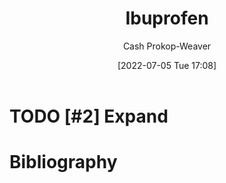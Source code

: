 :PROPERTIES:
:ID:       f438ab7b-6518-4806-8e2f-f591376677f8
:LAST_MODIFIED: [2023-09-06 Wed 08:05]
:END:
#+title: Ibuprofen
#+hugo_custom_front_matter: :slug "f438ab7b-6518-4806-8e2f-f591376677f8"
#+author: Cash Prokop-Weaver
#+date: [2022-07-05 Tue 17:08]
#+filetags: :hastodo:concept:

* TODO [#2] Expand
* TODO [#2] Flashcards :noexport:
:PROPERTIES:
:ANKI_DECK: Default
:END:

** TODO [#2] AKA :fc:suspended:
:PROPERTIES:
:ID:       a5bd4525-7a14-454f-ade0-4f53de3523da
:ANKI_NOTE_ID: 1658321076075
:FC_CREATED: 2022-07-20T12:44:36Z
:FC_TYPE:  cloze
:FC_CLOZE_MAX: 2
:FC_CLOZE_TYPE: deletion
:END:
:REVIEW_DATA:
| position | ease | box | interval | due                  |
|----------+------+-----+----------+----------------------|
|        0 | 1.85 |   7 |   114.43 | 2023-09-04T02:11:52Z |
|        1 | 1.30 |   1 |     1.00 | 2023-06-01T15:46:15Z |
:END:

- {{[[id:f438ab7b-6518-4806-8e2f-f591376677f8][Ibuprofen]]}@0}
- {{Advil}@1}
* Bibliography
#+print_bibliography:
